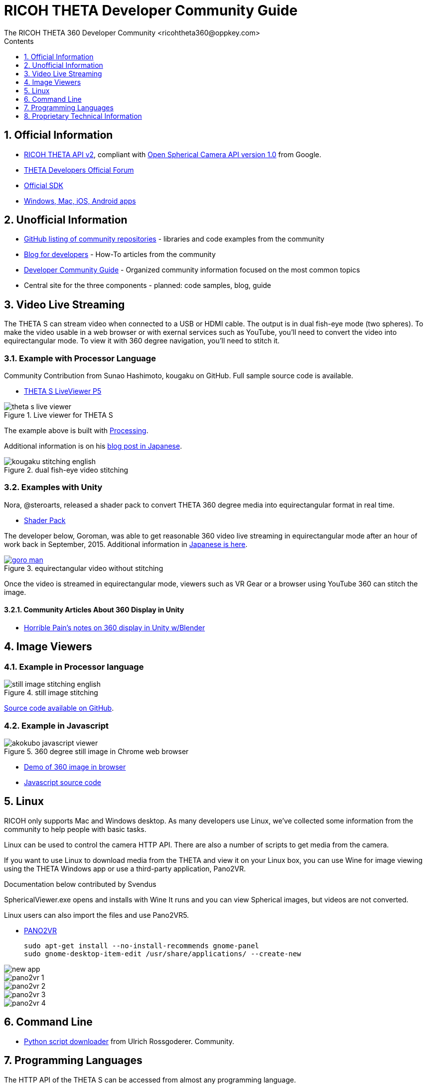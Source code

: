 = RICOH THETA Developer Community Guide
The RICOH THETA 360 Developer Community <ricohtheta360@oppkey.com>
:toc: right
:toclevels: 1
:toc-title: Contents
:sectnums:

== Official Information

* https://developers.theta360.com/en/docs/v2/api_reference/[RICOH THETA API v2],
compliant with
https://developers.google.com/streetview/open-spherical-camera/[Open Spherical Camera API version 1.0] from Google.
* https://developers.theta360.com/en/forums/[THETA Developers Official Forum]
* https://developers.theta360.com/en/docs/sdk/[Official SDK]
* https://theta360.com/en/support/download/[Windows, Mac, iOS, Android apps]

== Unofficial Information
* https://github.com/theta360developers[GitHub listing of community repositories] - libraries and code examples from the community
* http://theta360developers.github.io/blog/[Blog for developers] - How-To articles from the community
* http://theta360developers.github.io/community-document/community.html[Developer Community Guide] - Organized community information focused on the most common topics
* Central site for the three components - planned: code samples, blog, guide

== Video Live Streaming
The THETA S can stream video when connected to a USB or HDMI cable.
The output is in dual fish-eye mode (two spheres). To make the video
usable in a web browser or with exernal services such as YouTube,
you'll need to convert the video into equirectangular mode. To view it with
360 degree navigation, you'll need to stitch it.

=== Example with Processor Language
Community Contribution from Sunao Hashimoto, kougaku on GitHub. Full
sample source code is available.

* https://github.com/theta360developers/THETA-S-LiveViewer-P5[THETA S LiveViewer P5]

image::img/theta_s_live_viewer.gif[title="Live viewer for THETA S"]

The example above is built with https://processing.org/[Processing].

Additional information is on his http://d.hatena.ne.jp/kougaku-navi/[blog post in Japanese].

image::img/kougaku_stitching_english.png[title="dual fish-eye video stitching"]


=== Examples with Unity
Nora, @steroarts, released a shader pack to convert THETA 360 degree
media into equirectangular format in real time. 

* https://dl.dropboxusercontent.com/u/7131835/Programs/ThetaS_LiveView_Sample.unitypackage[Shader Pack]

The developer below, Goroman, was able to get reasonable 360 video live streaming in equirectangular mode
after an hour of work back in September, 2015. Additional information in
http://tips.hecomi.com/entry/2015/10/11/211456[Japanese is here]. 

image::img/goro_man.png[title="equirectangular video without stitching" link="https://youtu.be/edWrhCYIS5Q"]

Once the video is streamed in equirectangular mode, viewers such as VR Gear
or a browser using YouTube 360 can stitch the image.

==== Community Articles About 360 Display in Unity

* http://horriblepain.com/2015/05/360-display-in-unity-w-blender/[Horrible Pain's notes on 360 display in Unity w/Blender]


== Image Viewers
=== Example in Processor language
image::img/still_image_stitching_english.png[title="still image stitching"]

https://github.com/kougaku/PanoramaViewer[Source code available on GitHub].

=== Example in Javascript
image::img/akokubo_javascript_viewer.png[title="360 degree still image in Chrome web browser"]

* http://akokubo.github.io/ThetaViewer/demo1.html[Demo of 360 image in browser]
* https://github.com/theta360developers/ThetaViewer[Javascript source code]

== Linux
RICOH only supports Mac and Windows desktop. As many developers use
Linux, we've collected some information from the community to help
people with basic tasks.

Linux can be used to control the camera HTTP API. There are also a number of
scripts to get media from the camera.

If you want to use Linux to
download media from the THETA and view it on your Linux box,
you can use Wine for image viewing using the
THETA Windows app or use a third-party application, Pano2VR.

Documentation below contributed by Svendus

SphericalViewer.exe opens and installs with Wine
It runs and you can view Spherical images, but videos are not converted.

Linux users can also import the files and use Pano2VR5.

* http://ggnome.com/pano2vr[PANO2VR]

  sudo apt-get install --no-install-recommends gnome-panel
  sudo gnome-desktop-item-edit /usr/share/applications/ --create-new

image::img/linux/new-app.png[]

image::img/linux/pano2vr-1.png[]

image::img/linux/pano2vr-2.png[]

image::img/linux/pano2vr-3.png[]

image::img/linux/pano2vr-4.png[]

== Command Line
* https://github.com/theta360developers/python-download-rossgoderer[Python script downloader]
from Ulrich Rossgoderer. Community.

== Programming Languages
The HTTP API of the THETA S can be accessed from almost any programming language.

* http://qiita.com/sandinist/items/9c3a77fdf262513ede3d[Article in Japanese] about using the RICOH THETA S API in shell, Ruby, Python, Swift, and C#.



== Proprietary Technical Information

=== Lens Parameter Information
The lens geometry for the THETA is based on equidistant projection.
The final projection
style for both videos and images is equirectangular projection.
RICOH does not make detailed lens parameter information available. This is
also known as lens distortion data. Developers often ask for this
information to improve stitching. It is proprietary and not available
as of December 2015. Stitching is still possible without this information.

=== Stitching Libraries
The RICOH THETA S processes still images inside of the camera. It
takes 8 seconds for the camera to be ready to take another still
image.

The videos are stored in dual-fisheye format (two spheres). The
official RICOH applications will convert this into equirectagular
format on either mobile devices or desktop computers. This format
can then be viewed locally or uploaded to YouTube, Facebook, or
other sites.

The source code and algorithms to perform this stitching
are not available to developers.

As of December 2015, there is no way to use the RICOH
libraries in live streaming mode.


